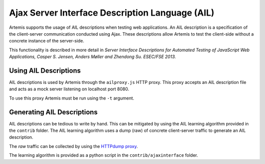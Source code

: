 Ajax Server Interface Description Language (AIL)
================================================

Artemis supports the usage of AIL descriptions when testing web applications. An AIL description is a specification of the client-server communication conducted using Ajax. These descriptions allow Artemis to test the client-side without a concrete instance of the server-side.

This functionality is described in more detail in *Server Interface Descriptions for Automated Testing of JavaScript Web Applications, Casper S. Jensen, Anders Møller and Zhendong Su. ESEC/FSE 2013.*

Using AIL Descriptions
----------------------

AIL descriptions is used by Artemis through the ``ailproxy.js`` HTTP proxy. This proxy accepts an AIL description file and acts as a mock server listening on localhost port 8080. 

To use this proxy Artemis must be run using the ``-t`` argument.

Generating AIL Descriptions
---------------------------

AIL descriptions can be tedious to write by hand. This can be mitigated by using the AIL learning algorithm provided in the ``contrib`` folder. The AIL learning algorithm uses a dump (raw) of concrete client-server traffic to generate an AIL description.

The *raw* traffic can be collected by using the `HTTPdump proxy <https://github.com/sema/HTTPdump>`_.

The learning algorithm is provided as a python script in the ``contrib/ajaxinterface`` folder.
